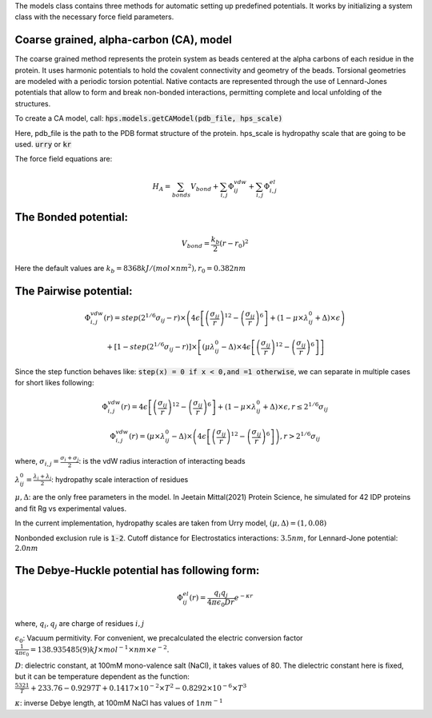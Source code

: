 The models class contains three methods for automatic setting up predefined potentials.
It works by initializing a system class with the necessary force field parameters.

Coarse grained, alpha-carbon (CA), model
++++++++++++++++++++++++++++++++++++++++

The coarse grained method represents the protein system as beads centered at the alpha carbons of each residue in the protein. It uses harmonic potentials to hold the covalent connectivity and geometry of the beads. Torsional geometries are modeled with a periodic torsion potential. Native contacts are represented through the use of Lennard-Jones potentials that allow to form and break non-bonded interactions, permitting complete and local unfolding of the structures.

To create a CA model, call:
:code:`hps.models.getCAModel(pdb_file, hps_scale)`

Here, pdb_file is the path to the PDB format structure of the protein.
hps_scale is hydropathy scale that are going to be used. :code:`urry` or :code:`kr`

The force field equations are:

.. math::
	H_A = \sum_{bonds}V_{bond}+\sum_{i,j}\Phi_{ij}^{vdw}+\sum_{i,j}\Phi_{i,j}^{el}

The Bonded potential:
++++++++++++++++++++++
.. math::
        V_{bond} = \frac{k_b}{2}(r-r_0)^2

Here the default values are :math:`k_b= 8368 kJ/(mol \times nm^2), r_0=0.382 nm`

The Pairwise potential:
+++++++++++++++++++++++

.. math::
        \Phi_{i,j}^{vdw}(r) = step(2^{1/6}\sigma_{ij}-r) \times \left( 4\epsilon\left[\left(\frac{\sigma_{ij}}{r}\right)^{12}- \left(\frac{\sigma_{ij}}{r}\right)^{6}\right]+(1-\mu\times\lambda_{ij}^{0}+\Delta)\times\epsilon\right)

        + \left[1-step(2^{1/6}\sigma_{ij}-r)\right]\times\left[(\mu \lambda_{ij}^{0}-\Delta)\times 4\epsilon \left[\left(\frac{\sigma_{ij}}{r}\right)^{12}-\left(\frac{\sigma_{ij}}{r}\right)^6\right]\right]

Since the step function behaves like: :code:`step(x) = 0 if x < 0,and =1 otherwise`, we can separate in multiple cases for short likes following:

.. math::
        \Phi_{i,j}^{vdw}(r) =  4\epsilon \left[\left(\frac{\sigma_{ij}}{r}\right)^{12}-\left(\frac{\sigma_{ij}}{r}\right)^{6}\right]+(1-\mu	\times\lambda_{ij}^{0}+\Delta)	\times\epsilon, r\le 2^{1/6}\sigma_{ij}

        \Phi_{i,j}^{vdw}(r) = (\mu\times\lambda_{ij}^{0}-\Delta) \times \left( 4\epsilon \left[\left(\frac{\sigma_{ij}}{r}\right)^{12}-\left(\frac{\sigma_{ij}}{r}\right)^{6}\right]\right), r > 2^{1/6}\sigma_{ij}

where, :math:`\sigma_{i,j}=\frac{\sigma_i+\sigma_j}{2}`: is the vdW radius interaction of interacting beads

:math:`\lambda_{ij}^{0}=\frac{\lambda_i+\lambda_j}{2}`: hydropathy scale interaction of residues

:math:`\mu, \Delta`: are the only free parameters in the model. In Jeetain Mittal(2021) Protein Science, he simulated for 42 IDP proteins and fit Rg vs experimental values.

In the current implementation, hydropathy scales are taken from Urry model, :math:`(\mu, \Delta) = (1, 0.08)`

Nonbonded exclusion rule is :code:`1-2`.
Cutoff distance for Electrostatics interactions: :math:`3.5 nm`, for Lennard-Jone potential: :math:`2.0 nm`

The Debye-Huckle potential has following form:
++++++++++++++++++++++++++++++++++++++++++++++
.. math::
        \Phi_{ij}^{el}(r) = \frac{q_{i}q_{j}}{4\pi\epsilon_0 D r}e^{-\kappa r}

where, :math:`q_i, q_j` are charge of residues :math:`i, j`

:math:`\epsilon_0`: Vacuum permitivity. For convenient, we precalculated the electric conversion factor
:math:`\frac{1}{4\pi\epsilon_0}= 138.935 485(9) kJ \times mol^{−1} \times nm \times e^{−2}`.

:math:`D`: dielectric constant, at 100mM mono-valence salt (NaCl), it takes values of 80.
The dielectric constant here is fixed, but it can be temperature dependent as the function:
:math:`\frac{5321}{T}+233.76-0.9297T+0.1417\times 10^{-2}\times T^2 - 0.8292\times 10^{-6}\times T^3`

:math:`\kappa`: inverse Debye length, at 100mM NaCl has values of :math:`1 nm^{-1}`

